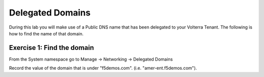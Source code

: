 Delegated Domains
=================

During this lab you will make use of a Public DNS name that has been delegated
to your Volterra Tenant.  The following is how to find the name of that domain.

Exercise 1: Find the domain
~~~~~~~~~~~~~~~~~~~~~~~~~~~

From the System namespace go to Manage -> Networking -> Delegated Domains

|delegated_domains|

Record the value of the domain that is under "f5demos.com". (i.e. "amer-ent.f5demos.com").

.. |delegated_domains| image:: ../_static/delegated_domains.png